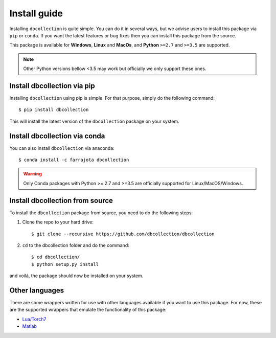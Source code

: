 .. _install:

=============
Install guide
=============

Installing ``dbcollection`` is quite simple. You can do it in several ways, but we advise users to
install this package via ``pip`` or ``conda``. If you want the latest features or bug fixes then you can
install this package from the source.

This package is available for **Windows**, **Linux** and **MacOs**, and **Python** ``>=2.7`` and ``>=3.5`` are
supported.

.. note::
    Other Python versions bellow <3.5 may work but officially we only support these ones.


Install dbcollection via pip
============================

Installing ``dbcollection`` using pip is simple. For that purpose, simply do the following command::

$ pip install dbcollection

This will install the latest version of the ``dbcollection`` package on your system.


Install dbcollection via conda
==============================

You can also install ``dbcollection`` via anaconda::

$ conda install -c farrajota dbcollection

.. warning::

    Only Conda packages with Python >= 2.7 and >=3.5 are officially supported for Linux/MacOS/Windows.


Install dbcollection from source
================================

To install the ``dbcollection`` package from source, you need to do the following steps:

#. Clone the repo to your hard drive::

    $ git clone --recursive https://github.com/dbcollection/dbcollection


#. ``cd`` to the dbcollection folder and do the command::

    $ cd dbcollection/
    $ python setup.py install

and voilá, the package should now be installed on your system.


Other languages
===============

There are some wrappers written for use with other languages available if
you want to use this package. For now, these are the supported wrappers that
emulate the functionality of this package:

- `Lua/Torch7 <https://github.com/dbcollection/dbcollection-torch7#installation>`_

- `Matlab <https://github.com/dbcollection/dbcollection-matlab#installation>`_